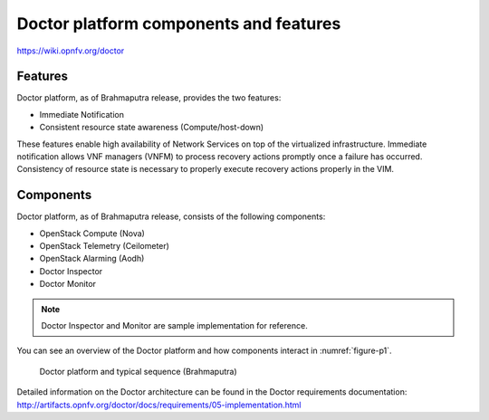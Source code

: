 .. This work is licensed under a Creative Commons Attribution 4.0 International License.
.. http://creativecommons.org/licenses/by/4.0

Doctor platform components and features
=======================================

..
    This section will be compiled into OPNFV composite document.

https://wiki.opnfv.org/doctor

Features
--------

Doctor platform, as of Brahmaputra release, provides the two features:

* Immediate Notification
* Consistent resource state awareness (Compute/host-down)

These features enable high availability of Network Services on top of
the virtualized infrastructure. Immediate notification allows VNF managers
(VNFM) to process recovery actions promptly once a failure has occurred.
Consistency of resource state is necessary to properly execute recovery
actions properly in the VIM.

Components
----------

Doctor platform, as of Brahmaputra release, consists of the following
components:

* OpenStack Compute (Nova)
* OpenStack Telemetry (Ceilometer)
* OpenStack Alarming (Aodh)
* Doctor Inspector
* Doctor Monitor

.. note::
    Doctor Inspector and Monitor are sample implementation for reference.

You can see an overview of the Doctor platform and how components interact in
:numref:`figure-p1`.

.. figure:: images/figure-p1.png
    :name: figure-p1
    :width: 100%

    Doctor platform and typical sequence (Brahmaputra)

Detailed information on the Doctor architecture can be found in the Doctor
requirements documentation:
http://artifacts.opnfv.org/doctor/docs/requirements/05-implementation.html
